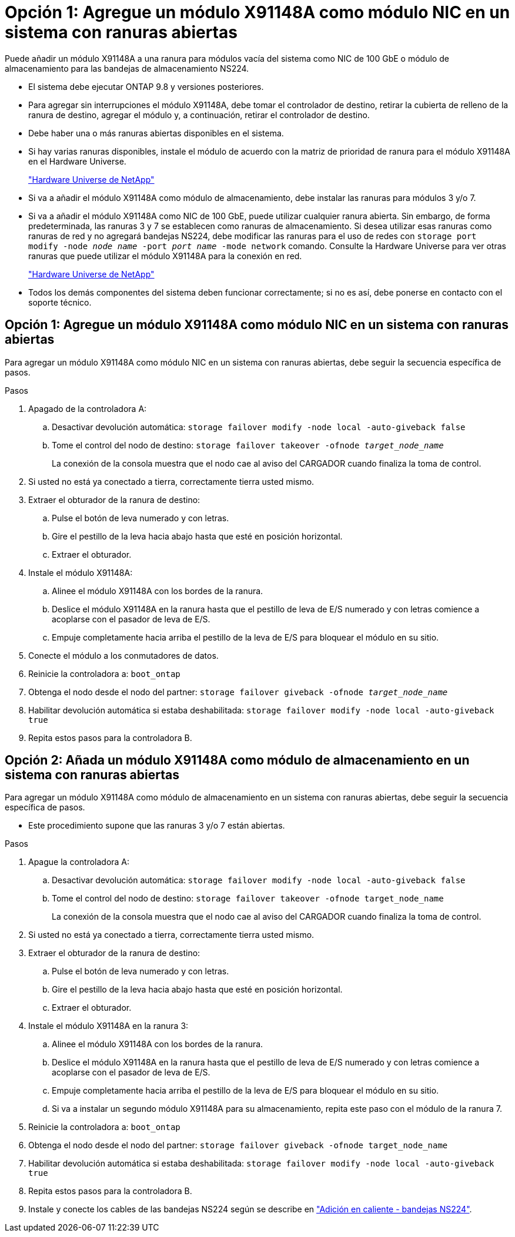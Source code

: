 = Opción 1: Agregue un módulo X91148A como módulo NIC en un sistema con ranuras abiertas
:allow-uri-read: 


Puede añadir un módulo X91148A a una ranura para módulos vacía del sistema como NIC de 100 GbE o módulo de almacenamiento para las bandejas de almacenamiento NS224.

* El sistema debe ejecutar ONTAP 9.8 y versiones posteriores.
* Para agregar sin interrupciones el módulo X91148A, debe tomar el controlador de destino, retirar la cubierta de relleno de la ranura de destino, agregar el módulo y, a continuación, retirar el controlador de destino.
* Debe haber una o más ranuras abiertas disponibles en el sistema.
* Si hay varias ranuras disponibles, instale el módulo de acuerdo con la matriz de prioridad de ranura para el módulo X91148A en el Hardware Universe.
+
https://hwu.netapp.com["Hardware Universe de NetApp"]

* Si va a añadir el módulo X91148A como módulo de almacenamiento, debe instalar las ranuras para módulos 3 y/o 7.
* Si va a añadir el módulo X91148A como NIC de 100 GbE, puede utilizar cualquier ranura abierta. Sin embargo, de forma predeterminada, las ranuras 3 y 7 se establecen como ranuras de almacenamiento. Si desea utilizar esas ranuras como ranuras de red y no agregará bandejas NS224, debe modificar las ranuras para el uso de redes con `storage port modify -node _node name_ -port _port name_ -mode network` comando. Consulte la Hardware Universe para ver otras ranuras que puede utilizar el módulo X91148A para la conexión en red.
+
https://hwu.netapp.com["Hardware Universe de NetApp"]

* Todos los demás componentes del sistema deben funcionar correctamente; si no es así, debe ponerse en contacto con el soporte técnico.




== Opción 1: Agregue un módulo X91148A como módulo NIC en un sistema con ranuras abiertas

Para agregar un módulo X91148A como módulo NIC en un sistema con ranuras abiertas, debe seguir la secuencia específica de pasos.

.Pasos
. Apagado de la controladora A:
+
.. Desactivar devolución automática: `storage failover modify -node local -auto-giveback false`
.. Tome el control del nodo de destino: `storage failover takeover -ofnode _target_node_name_`
+
La conexión de la consola muestra que el nodo cae al aviso del CARGADOR cuando finaliza la toma de control.



. Si usted no está ya conectado a tierra, correctamente tierra usted mismo.
. Extraer el obturador de la ranura de destino:
+
.. Pulse el botón de leva numerado y con letras.
.. Gire el pestillo de la leva hacia abajo hasta que esté en posición horizontal.
.. Extraer el obturador.


. Instale el módulo X91148A:
+
.. Alinee el módulo X91148A con los bordes de la ranura.
.. Deslice el módulo X91148A en la ranura hasta que el pestillo de leva de E/S numerado y con letras comience a acoplarse con el pasador de leva de E/S.
.. Empuje completamente hacia arriba el pestillo de la leva de E/S para bloquear el módulo en su sitio.


. Conecte el módulo a los conmutadores de datos.
. Reinicie la controladora a: `boot_ontap`
. Obtenga el nodo desde el nodo del partner: `storage failover giveback -ofnode _target_node_name_`
. Habilitar devolución automática si estaba deshabilitada: `storage failover modify -node local -auto-giveback true`
. Repita estos pasos para la controladora B.




== Opción 2: Añada un módulo X91148A como módulo de almacenamiento en un sistema con ranuras abiertas

Para agregar un módulo X91148A como módulo de almacenamiento en un sistema con ranuras abiertas, debe seguir la secuencia específica de pasos.

* Este procedimiento supone que las ranuras 3 y/o 7 están abiertas.


.Pasos
. Apague la controladora A:
+
.. Desactivar devolución automática: `storage failover modify -node local -auto-giveback false`
.. Tome el control del nodo de destino: `storage failover takeover -ofnode target_node_name`
+
La conexión de la consola muestra que el nodo cae al aviso del CARGADOR cuando finaliza la toma de control.



. Si usted no está ya conectado a tierra, correctamente tierra usted mismo.
. Extraer el obturador de la ranura de destino:
+
.. Pulse el botón de leva numerado y con letras.
.. Gire el pestillo de la leva hacia abajo hasta que esté en posición horizontal.
.. Extraer el obturador.


. Instale el módulo X91148A en la ranura 3:
+
.. Alinee el módulo X91148A con los bordes de la ranura.
.. Deslice el módulo X91148A en la ranura hasta que el pestillo de leva de E/S numerado y con letras comience a acoplarse con el pasador de leva de E/S.
.. Empuje completamente hacia arriba el pestillo de la leva de E/S para bloquear el módulo en su sitio.
.. Si va a instalar un segundo módulo X91148A para su almacenamiento, repita este paso con el módulo de la ranura 7.


. Reinicie la controladora a: `boot_ontap`
. Obtenga el nodo desde el nodo del partner: `storage failover giveback -ofnode target_node_name`
. Habilitar devolución automática si estaba deshabilitada: `storage failover modify -node local -auto-giveback true`
. Repita estos pasos para la controladora B.
. Instale y conecte los cables de las bandejas NS224 según se describe en https://docs.netapp.com/us-en/ontap-systems/ns224/hot-add-shelf.html["Adición en caliente - bandejas NS224"].

